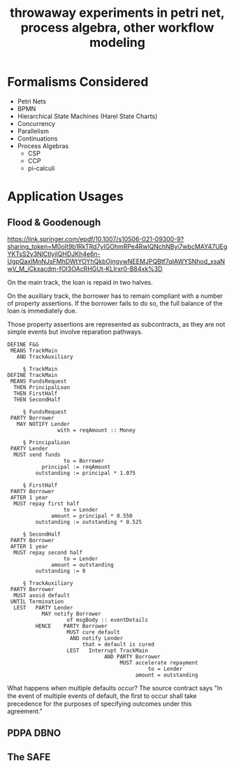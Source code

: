 #+TITLE: throwaway experiments in petri net, process algebra, other workflow modeling

* Formalisms Considered

- Petri Nets
- BPMN
- Hierarchical State Machines (Harel State Charts)
- Concurrency
- Parallelism
- Continuations
- Process Algebras
  - CSP
  - CCP
  - pi-calculi

* Application Usages

** Flood & Goodenough

https://link.springer.com/epdf/10.1007/s10506-021-09300-9?sharing_token=M0oIt9b1RkTRd7yIGOhmRPe4RwlQNchNByi7wbcMAY47UEgYKTsS2y3NlCtlyjIQHDJKh4e6n-UgpQaxlMnNJsFMhDWtYOYhQkbOjngvwNEEMJPQBtf7qIAWYSNhod_xsaNwV_M_iCkxacdm-fOI3OAcRHGUt-KLIrxr0-B84xk%3D

On the main track, the loan is repaid in two halves.

On the auxiliary track, the borrower has to remain compliant with a number of property assertions. If the borrower fails to do so, the full balance of the loan is immediately due.

Those property assertions are represented as subcontracts, as they are not simple events but involve reparation pathways.

#+begin_example
  DEFINE F&G
   MEANS TrackMain
     AND TrackAuxiliary

       § TrackMain
  DEFINE TrackMain
   MEANS FundsRequest
    THEN PrincipalLoan
    THEN FirstHalf
    THEN SecondHalf

       § FundsRequest
   PARTY Borrower
     MAY NOTIFY Lender
                  with = reqAmount :: Money

       § PrincipalLoan
   PARTY Lender
    MUST send funds
                    to = Borrower
             principal := reqAmount
           outstanding := principal * 1.075

       § FirstHalf
   PARTY Borrower
   AFTER 1 year
    MUST repay first half
                    to = Lender
                amount = principal * 0.550
           outstanding := outstanding * 0.525

       § SecondHalf
   PARTY Borrower
   AFTER 1 year
    MUST repay second half
                    to = Lender
                amount = outstanding
           outstanding := 0

       § TrackAuxiliary
   PARTY Borrower
    MUST avoid default
   UNTIL Termination
    LEST   PARTY Lender
             MAY notify Borrower
                     of msgBody :: eventDetails
           HENCE    PARTY Borrower
                     MUST cure default
                      AND notify Lender
                          that = default is cured
                     LEST   Interrupt TrackMain
                                 AND PARTY Borrower
                                      MUST accelerate repayment
                                               to = Lender
                                           amount = outstanding
#+end_example

What happens when multiple defaults occur? The source contract says "In the event of multiple events of default, the ﬁrst to occur shall take precedence for the purposes of specifying outcomes under this agreement."

** PDPA DBNO

** The SAFE




